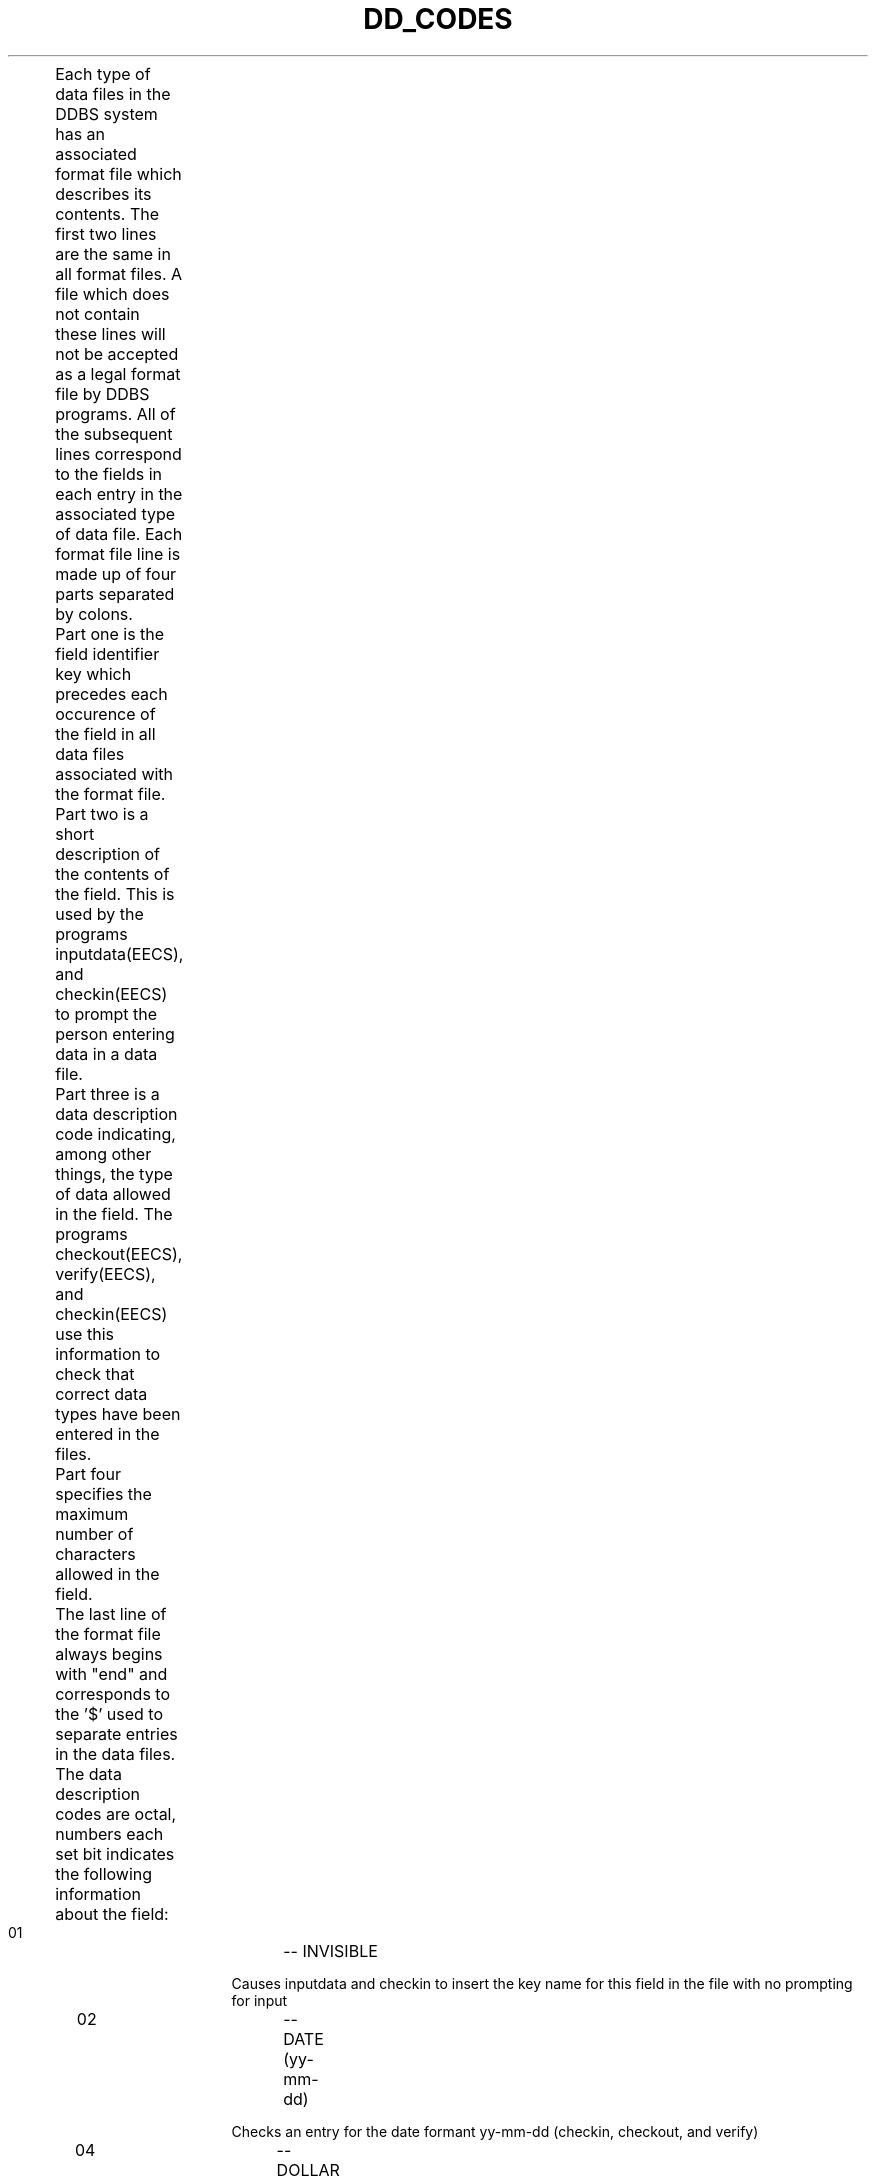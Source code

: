 .TH DD_CODES (EECS)
.sh NAME

.bd "dd_codes(EECS)	ddbs Format File CODES"
.sh DESCRIPTION

	Each type of data files in the DDBS system has
an associated format file which describes its 
contents.  The first two lines are the same in all format files.
A file which does not contain these lines will not
be accepted as a legal format file by DDBS programs.
All of the subsequent lines correspond to the fields in
each entry in the associated type of data file.
Each format file line is made up of four parts
separated by colons.

	Part one is the field identifier key which precedes
each occurence of the field in all data files associated
with the format file.  

	Part two is a short description of the contents of the field.
This is used by the programs inputdata(EECS), and checkin(EECS) to prompt 
the person entering data in a data file.

	Part three is a data description code indicating, among other things,
the type of data allowed in the field.  The programs checkout(EECS),
verify(EECS), and checkin(EECS) use this information to check that
correct data types have been entered in the files.

	Part four specifies the maximum number of characters allowed
in the field.

	The last line of the format file always begins with
"end" and corresponds to the '$' used to separate
entries in the data files.

	The data description codes are octal, numbers each set bit
indicates the following information about the field:

.in 2i
.ti 0
      01	-- INVISIBLE
.sp
Causes inputdata and checkin to insert
the key name for this field in the file
with no prompting for input

.ti 0
      02	-- DATE (yy-mm-dd)
.sp
Checks an entry for the date formant yy-mm-dd
(checkin, checkout, and verify)

.ti 0
      04	-- DOLLAR AMOUNT
.sp
Entry must have a decimal point and there may
be no more than two places after the decimal
point (checkin, checkout, and verify)

.ti 0
     010	-- AUTOMATIC
.sp
Keyword and prompt are inserted automatically
in file and written on the terminal by 
inputdata and checkin

.ti 0
     020	-- INTEGER
.sp
Entry must be numbers which may be preceded by 
a minus sign (checkin, checkout, and verify)

.ti 0
     040	-- DECIMAL NUMBER
.sp
Entry must be numbers which may be preceded by a
minus sign and may have a decimal point
(checkin, checkout, and verify)

.ti 0
    0100	-- SKIP
.sp
Causes checkin and inputdata to skip to the
end of the record in certain instances. All
key words after this field are entered in the 
file but no prompts for input are given

.ti 0
    0200	-- DAY STRING
.sp
Entry must be a day code or group of day codes,
such as "mwf" for Monday Wednesday Friday
(checkin, checkout, and verify)

.ti 0
    0400	-- TIME STRING
.sp
Entry must be in the format "hh:mm-hh:mm"
(checkin, checkout, and verify)

.ti 0
   01000	-- NOTNUL
.sp
Entry can not be blank (checkin, checkout, and verify)

.ti 0
   02000	-- DICTIONARY
.sp
Entry must match an entry in a dictionary of
legal entries for this field (checkin, checkout, and
verify)
dictionary file format:
.sp
		Title

.ti 2i
$keyword
.ti 2i
entry1
.ti 2i
entry2
.ti 2i
etc..

.ti 0
   04000	-- TOOLONG
.sp
Obselete code, all entries are checked to 
make sure they do not exceed the format 
length (checkin, checkout, and verify)

.ti 0
  010000	-- KEYTHERE
.sp
Each record must have an entry for this key
word (checkout and verify)

.ti 0
  020000	-- UC NUMBER
.sp
Entry must have the format "yy-x0-xxxxx"
where "x" is any number and "yy" is a year
(checkin, checkout, and verify)

.ti 0
  040000	-- TOO SHORT
.sp
Entry must be the length specified in length
field (checkin, checkout, and verify)

.ti 0
 0100000	-- END
.sp
Must be the last line of every format file
end:end:0100000:0:q

.ti 0
 0200000	-- DATE (yy-mm-dd)
.sp
Entry must have the format "yy-mm-dd"
(checkin, checkout, and verify)

.ti 0
 0400000	-- DATE (mm-yy)
.sp
Entry must have the format "mm-yy"
(checkin, checkout, and verify)

.ti 0
01000000	-- POSITIVE
.sp
Entry for this field may not contain a 
minus sign (checkin, checkout, and verify)

.ti 0
02000000	-- UNIQUE
.sp
minus sign (checkin, checkout, and verify)
Entry idententifies record
(possible use in future programs)
.sp

.ti 0
04000000	-- ANY LENGTH
.sp
Entry for this field may be any length

.ti 0
010000000	-- MULTIPLE LINES
.sp
Entry for this field may be several lines
long (use "\\" before you hit return).

.ti 0
020000000	-- MILITARY TIME RANGE (hhmm-hhmm)
.sp
Entry for this field should be a time range 
given in military time.

.ti 0
040000000	-- AUTOMATIC DATE ENTRY 
.sp
The current date will be entered in the format 
specified using one of the date fields. If no 
date format is given a date will not be entered.

.in 0
SAMPLE FORMAT FILE

.ti 0
xxxxxxxx
.ti 0
s s o i
.ti 0
ucn:uc number:060000:11:
.ti 0
dt:date:0400000:5:
.ti 0
bld:building:02000:8:
.ti 0
rm:room:01000020:3:
.ti 0
end:end:0100000:0:
.sp 1
	In the above sample the first second and last lines are required for
any format file.  The rest of the lines describe record entries for a file.
The uc number code "060000" indicates that it must be checked for uc number
format and it must be exactly 11 characters long (this implies that it can't
be blank).  The date code indicates the entry must be in the format "mm-yy".
The building code indicates the entry must be in the dictionary file. And the
room code indicates the entry must be an integer number and it can not start
with a minus sign.
.sh "SEE ALSO"
.nf

r_files(II)	ddbs Raw data files
inputdata(EECS)	input or append to a data file
checkout(EECS)  verify correctness of data file form
verify(EECS)	verify correctness of data file form
checkin(EECS)	input or append to a data file and verify
.sh NOTES

